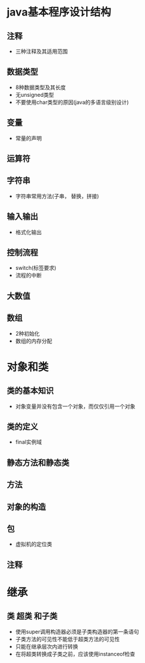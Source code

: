 ﻿#+TITLE java核心技术笔记
* java基本程序设计结构
** 注释
 - 三种注释及其适用范围
** 数据类型
 - 8种数据类型及其长度
 - 无unsigned类型
 - 不要使用char类型的原因(java的多语言级别设计)
** 变量
 - 常量的声明
** 运算符
** 字符串
 - 字符串常用方法(子串， 替换，拼接)
** 输入输出
 - 格式化输出
** 控制流程
 - switch(标签要求)
 - 流程的中断
** 大数值
** 数组
 -  2种初始化
 - 数组的内存分配
* 对象和类
** 类的基本知识
 - 对象变量并没有包含一个对象，而仅仅引用一个对象
** 类的定义
 - final实例域
** 静态方法和静态类
** 方法
** 对象的构造
** 包
 - 虚拟机的定位类
** 注释
* 继承
** 类 超类 和子类
 - 使用super调用构造器必须是子类构造器的第一条语句
 - 子类方法的可见性不能低于超类方法的可见性
 - 只能在继承层次内进行转换
 - 在将超类转换成子类之前，应该使用instanceof检查
** 
